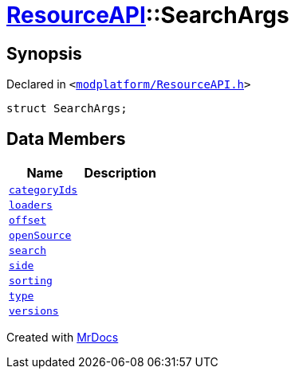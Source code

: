 [#ResourceAPI-SearchArgs]
= xref:ResourceAPI.adoc[ResourceAPI]::SearchArgs
:relfileprefix: ../
:mrdocs:


== Synopsis

Declared in `&lt;https://github.com/PrismLauncher/PrismLauncher/blob/develop/launcher/modplatform/ResourceAPI.h#L69[modplatform&sol;ResourceAPI&period;h]&gt;`

[source,cpp,subs="verbatim,replacements,macros,-callouts"]
----
struct SearchArgs;
----

== Data Members
[cols=2]
|===
| Name | Description 

| xref:ResourceAPI/SearchArgs/categoryIds.adoc[`categoryIds`] 
| 

| xref:ResourceAPI/SearchArgs/loaders.adoc[`loaders`] 
| 

| xref:ResourceAPI/SearchArgs/offset.adoc[`offset`] 
| 

| xref:ResourceAPI/SearchArgs/openSource.adoc[`openSource`] 
| 

| xref:ResourceAPI/SearchArgs/search.adoc[`search`] 
| 

| xref:ResourceAPI/SearchArgs/side.adoc[`side`] 
| 

| xref:ResourceAPI/SearchArgs/sorting.adoc[`sorting`] 
| 

| xref:ResourceAPI/SearchArgs/type.adoc[`type`] 
| 

| xref:ResourceAPI/SearchArgs/versions.adoc[`versions`] 
| 

|===





[.small]#Created with https://www.mrdocs.com[MrDocs]#
